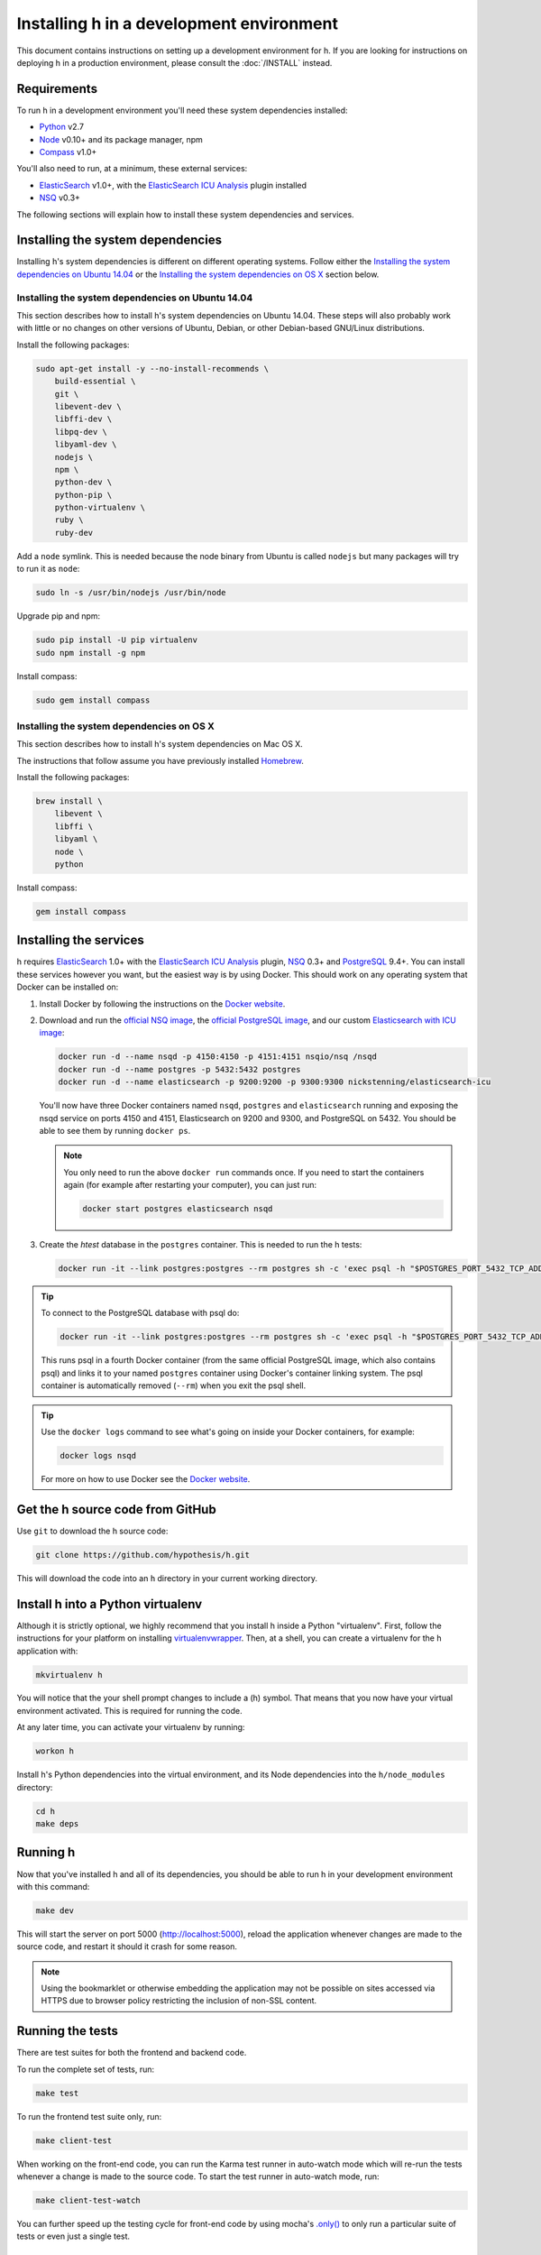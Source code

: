 Installing h in a development environment
#########################################

This document contains instructions on setting up a development environment for
h. If you are looking for instructions on deploying h in a production
environment, please consult the :doc:`/INSTALL` instead.


Requirements
------------

To run h in a development environment you'll need these system dependencies
installed:

-  Python_ v2.7
-  Node_ v0.10+ and its package manager, npm
-  Compass_ v1.0+

You'll also need to run, at a minimum, these external services:

-  ElasticSearch_ v1.0+, with the `ElasticSearch ICU Analysis`_ plugin
   installed
-  NSQ_ v0.3+

.. _Python: http://python.org/
.. _Node: http://nodejs.org/
.. _Compass: http://compass-style.org/
.. _ElasticSearch: http://www.elasticsearch.org/
.. _ElasticSearch ICU Analysis: http://www.elasticsearch.org/guide/en/elasticsearch/reference/current/analysis-icu-plugin.html
.. _NSQ: http://nsq.io/
.. _PostgreSQL: http://www.postgresql.org/


The following sections will explain how to install these system dependencies
and services.

Installing the system dependencies
----------------------------------

Installing h's system dependencies is different on different operating systems.
Follow either the
`Installing the system dependencies on Ubuntu 14.04`_ or the
`Installing the system dependencies on OS X`_ section below.


Installing the system dependencies on Ubuntu 14.04
``````````````````````````````````````````````````

This section describes how to install h's system dependencies on Ubuntu 14.04.
These steps will also probably work with little or no changes on other versions
of Ubuntu, Debian, or other Debian-based GNU/Linux distributions.

Install the following packages:

.. code-block:: bash

    sudo apt-get install -y --no-install-recommends \
        build-essential \
        git \
        libevent-dev \
        libffi-dev \
        libpq-dev \
        libyaml-dev \
        nodejs \
        npm \
        python-dev \
        python-pip \
        python-virtualenv \
        ruby \
        ruby-dev

Add a ``node`` symlink. This is needed because the node binary from Ubuntu is
called ``nodejs`` but many packages will try to run it as ``node``:

.. code-block:: bash

    sudo ln -s /usr/bin/nodejs /usr/bin/node

Upgrade pip and npm:

.. code-block:: bash

    sudo pip install -U pip virtualenv
    sudo npm install -g npm

Install compass:

.. code-block:: bash

    sudo gem install compass


Installing the system dependencies on OS X
``````````````````````````````````````````

This section describes how to install h's system dependencies on Mac OS X.

The instructions that follow assume you have previously installed Homebrew_.

.. _Homebrew: http://brew.sh/

Install the following packages:

.. code-block:: bash

    brew install \
        libevent \
        libffi \
        libyaml \
        node \
        python

Install compass:

.. code-block:: bash

    gem install compass


Installing the services
-----------------------

h requires ElasticSearch_ 1.0+ with the `ElasticSearch ICU Analysis`_ plugin,
`NSQ`_ 0.3+ and `PostgreSQL`_ 9.4+. You can install these services however you
want, but the easiest way is by using Docker. This should work on any operating
system that Docker can be installed on:

1. Install Docker by following the instructions on the
   `Docker website`_.

2. Download and run the
   `official NSQ image <https://hub.docker.com/r/nsqio/nsq/>`_,
   the `official PostgreSQL image <https://hub.docker.com/_/postgres/>`_,
   and our custom
   `Elasticsearch with ICU image <https://hub.docker.com/r/nickstenning/elasticsearch-icu/>`_:

   .. code-block:: bash

      docker run -d --name nsqd -p 4150:4150 -p 4151:4151 nsqio/nsq /nsqd
      docker run -d --name postgres -p 5432:5432 postgres
      docker run -d --name elasticsearch -p 9200:9200 -p 9300:9300 nickstenning/elasticsearch-icu

   You'll now have three Docker containers named ``nsqd``, ``postgres`` and
   ``elasticsearch`` running and exposing the nsqd service on ports 4150 and
   4151, Elasticsearch on 9200 and 9300, and PostgreSQL on 5432. You should be
   able to see them by running ``docker ps``.

   .. note::

      You only need to run the above ``docker run`` commands once. If you need
      to start the containers again (for example after restarting your
      computer), you can just run:

      .. code-block:: bash

         docker start postgres elasticsearch nsqd

3. Create the `htest` database in the ``postgres`` container. This is needed
   to run the h tests:

   .. code-block:: bash

      docker run -it --link postgres:postgres --rm postgres sh -c 'exec psql -h "$POSTGRES_PORT_5432_TCP_ADDR" -p "$POSTGRES_PORT_5432_TCP_PORT" -U postgres -c "CREATE DATABASE htest;"'


.. tip::

   To connect to the PostgreSQL database with psql do:

   .. code-block:: bash

      docker run -it --link postgres:postgres --rm postgres sh -c 'exec psql -h "$POSTGRES_PORT_5432_TCP_ADDR" -p "$POSTGRES_PORT_5432_TCP_PORT" -U postgres'

   This runs psql in a fourth Docker container (from the same official
   PostgreSQL image, which also contains psql) and links it to your named
   ``postgres`` container using Docker's container linking system.
   The psql container is automatically removed (``--rm``) when you exit the
   psql shell.

.. tip::

   Use the ``docker logs`` command to see what's going on inside your
   Docker containers, for example:

   .. code-block:: bash

      docker logs nsqd

   For more on how to use Docker see the `Docker website`_.


.. _Docker website: https://www.docker.com/


Get the h source code from GitHub
---------------------------------

Use ``git`` to download the h source code:

.. code-block:: bash

    git clone https://github.com/hypothesis/h.git

This will download the code into an ``h`` directory in your current working
directory.


Install h into a Python virtualenv
----------------------------------

Although it is strictly optional, we highly recommend that you install h inside
a Python "virtualenv". First, follow the instructions for your platform on
installing virtualenvwrapper_. Then, at a shell, you can create a virtualenv for
the h application with:

.. code-block:: bash

    mkvirtualenv h

You will notice that the your shell prompt changes to include a (h) symbol. That
means that you now have your virtual environment activated. This is required for
running the code.

At any later time, you can activate your virtualenv by running:

.. code-block:: bash

    workon h

Install h's Python dependencies into the virtual environment, and its Node
dependencies into the ``h/node_modules`` directory:

.. code-block:: bash

    cd h
    make deps

.. _virtualenvwrapper: https://virtualenvwrapper.readthedocs.org/en/latest/install.html

Running h
---------

Now that you've installed h and all of its dependencies, you should be able to
run h in your development environment with this command:

.. code-block:: bash

    make dev

This will start the server on port 5000 (http://localhost:5000), reload the
application whenever changes are made to the source code, and restart it should
it crash for some reason.

.. note::
    Using the bookmarklet or otherwise embedding the application may not
    be possible on sites accessed via HTTPS due to browser policy restricting
    the inclusion of non-SSL content.

.. _running-the-tests:

Running the tests
-----------------

There are test suites for both the frontend and backend code.

To run the complete set of tests, run:

.. code-block:: bash

    make test

To run the frontend test suite only, run:

.. code-block:: bash

    make client-test

When working on the front-end code, you can run the Karma test runner in auto-watch
mode which will re-run the tests whenever a change is made to the source code.
To start the test runner in auto-watch mode, run:

.. code-block:: bash

    make client-test-watch

You can further speed up the testing cycle for front-end code by using
mocha's `.only()`_ to only run a particular suite of tests or even just
a single test.

.. _.only(): http://jaketrent.com/post/run-single-mocha-test/

Debugging h
-----------

The `pyramid_debugtoolbar`_ package is loaded by default in the development
environment.  This will provide stack traces for exceptions and allow basic
debugging. A more advanced profiler can also be accessed at the /_debug_toolbar
path.

    http://localhost:5000/_debug_toolbar/

Check out the `pyramid_debugtoolbar documentation`_ for information on how to
use and configure it.

.. _pyramid_debugtoolbar: https://github.com/Pylons/pyramid_debugtoolbar
.. _pyramid_debugtoolbar documentation: http://docs.pylonsproject.org/projects/pyramid-debugtoolbar/en/latest/


Feature Flags
-------------

Features flags allow admins to enable or disable features for certain groups
of users. You can enable or disable them from the Administration Dashboard.

To access the Administration Dashboard, you will need to first create a
user account in your local instance of H and then give that account
admin access rights using H's command-line tools.

See the :doc:`../administration` documentation for information
on how to give the initial user admin rights and access the Administration
Dashboard.

